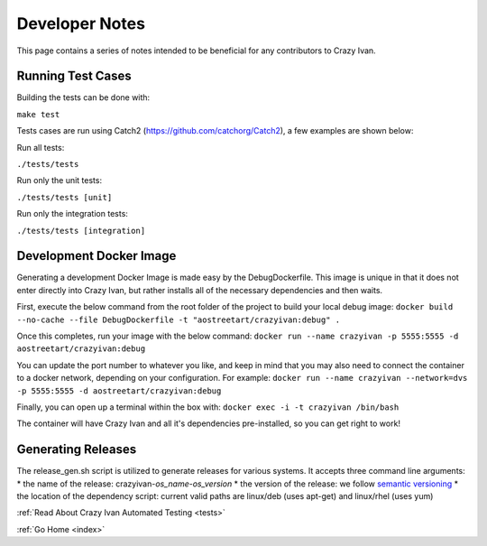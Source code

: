 .. _devnotes:

Developer Notes
===============

This page contains a series of notes intended to be beneficial for any contributors to Crazy Ivan.

Running Test Cases
------------------
Building the tests can be done with:

``make test``

Tests cases are run using Catch2 (https://github.com/catchorg/Catch2), a few examples are shown below:

Run all tests:

``./tests/tests``

Run only the unit tests:

``./tests/tests [unit]``

Run only the integration tests:

``./tests/tests [integration]``

Development Docker Image
------------------------
Generating a development Docker Image is made easy by the DebugDockerfile.
This image is unique in that it does not enter directly into Crazy Ivan, but
rather installs all of the necessary dependencies and then waits.

First, execute the below command from the root folder of the project to build your local debug image:
``docker build --no-cache --file DebugDockerfile -t "aostreetart/crazyivan:debug" .``

Once this completes, run your image with the below command:
``docker run --name crazyivan -p 5555:5555 -d aostreetart/crazyivan:debug``

You can update the port number to whatever you like, and keep in mind that you may
also need to connect the container to a docker network, depending on your configuration.
For example:
``docker run --name crazyivan --network=dvs -p 5555:5555 -d aostreetart/crazyivan:debug``

Finally, you can open up a terminal within the box with:
``docker exec -i -t crazyivan /bin/bash``

The container will have Crazy Ivan and all it's dependencies pre-installed, so you can get right to work!

Generating Releases
-------------------

The release_gen.sh script is utilized to generate releases for various systems.
It accepts three command line arguments:
* the name of the release: crazyivan-*os_name*-*os_version*
* the version of the release: we follow `semantic versioning <http://semver.org/>`__
* the location of the dependency script: current valid paths are linux/deb (uses apt-get) and linux/rhel (uses yum)

:ref:`Read About Crazy Ivan Automated Testing <tests>`

:ref:`Go Home <index>`

